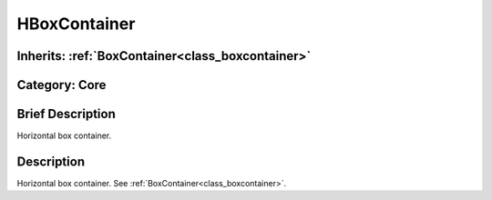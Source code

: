 .. _class_HBoxContainer:

HBoxContainer
=============

Inherits: :ref:`BoxContainer<class_boxcontainer>`
-------------------------------------------------

Category: Core
--------------

Brief Description
-----------------

Horizontal box container.

Description
-----------

Horizontal box container. See :ref:`BoxContainer<class_boxcontainer>`.

